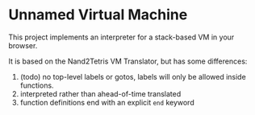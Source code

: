 * Unnamed Virtual Machine
This project implements an interpreter for a stack-based VM in your browser.

It is based on the Nand2Tetris VM Translator, but has some differences:

1. (todo) no top-level labels or gotos, labels will only be allowed inside functions.
2. interpreted rather than ahead-of-time translated
3. function definitions end with an explicit =end= keyword

